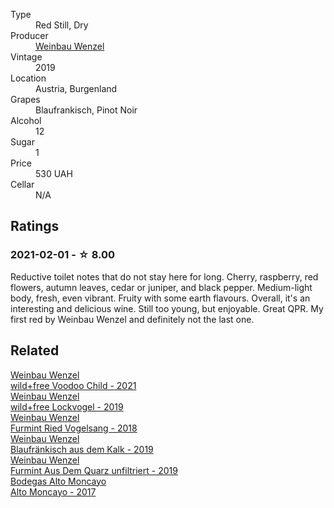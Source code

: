 #+attr_html: :class wine-main-image
[[file:/images/unknown-wine.webp]]

- Type :: Red Still, Dry
- Producer :: [[barberry:/producers/38899011-d746-40f2-ba5c-6acf3228a2de][Weinbau Wenzel]]
- Vintage :: 2019
- Location :: Austria, Burgenland
- Grapes :: Blaufrankisch, Pinot Noir
- Alcohol :: 12
- Sugar :: 1
- Price :: 530 UAH
- Cellar :: N/A

** Ratings

*** 2021-02-01 - ☆ 8.00

Reductive toilet notes that do not stay here for long. Cherry, raspberry, red flowers, autumn leaves, cedar or juniper, and black pepper. Medium-light body, fresh, even vibrant. Fruity with some earth flavours. Overall, it's an interesting and delicious wine. Still too young, but enjoyable. Great QPR. My first red by Weinbau Wenzel and definitely not the last one.

** Related

#+begin_export html
<div class="flex-container">
  <a class="flex-item flex-item-left" href="/wines/26d48900-a377-47d0-9520-e22fcfee87f6.html">
    <img class="flex-bottle" src="/images/26/d48900-a377-47d0-9520-e22fcfee87f6/2023-04-15-14-39-51-9E43FBEF-01B4-4ACB-A8EE-A55D6D6117BB-1-105-c@512.webp"></img>
    <section class="h">Weinbau Wenzel</section>
    <section class="h text-bolder">wild+free Voodoo Child - 2021</section>
  </a>

  <a class="flex-item flex-item-right" href="/wines/55921253-705a-405f-b7ee-fca52d5797b4.html">
    <img class="flex-bottle" src="/images/55/921253-705a-405f-b7ee-fca52d5797b4/2020-10-03-09-55-53-A6864374-115F-43B6-B484-307A3A8F74FE-1-105-c@512.webp"></img>
    <section class="h">Weinbau Wenzel</section>
    <section class="h text-bolder">wild+free Lockvogel - 2019</section>
  </a>

  <a class="flex-item flex-item-left" href="/wines/b9208a9f-b71d-4e49-a3f4-f2cc720a74ab.html">
    <img class="flex-bottle" src="/images/b9/208a9f-b71d-4e49-a3f4-f2cc720a74ab/2023-04-15-14-35-17-DFCFB6F2-5FD0-42F6-80AD-332028E058B6-1-105-c@512.webp"></img>
    <section class="h">Weinbau Wenzel</section>
    <section class="h text-bolder">Furmint Ried Vogelsang - 2018</section>
  </a>

  <a class="flex-item flex-item-right" href="/wines/bcf84367-38ec-4954-87d8-32b3a541d067.html">
    <img class="flex-bottle" src="/images/bc/f84367-38ec-4954-87d8-32b3a541d067/2022-08-14-12-06-47-573A0B75-7A85-473D-B2B7-1C0E38B824A7-1-105-c@512.webp"></img>
    <section class="h">Weinbau Wenzel</section>
    <section class="h text-bolder">Blaufränkisch aus dem Kalk - 2019</section>
  </a>

  <a class="flex-item flex-item-left" href="/wines/e0bf53eb-ddbf-4f57-9c58-18258b155835.html">
    <img class="flex-bottle" src="/images/e0/bf53eb-ddbf-4f57-9c58-18258b155835/2020-10-17-10-06-23-E7BE1855-F45E-473F-B8C0-A703E59C7A18-1-105-c@512.webp"></img>
    <section class="h">Weinbau Wenzel</section>
    <section class="h text-bolder">Furmint Aus Dem Quarz unfiltriert - 2019</section>
  </a>

  <a class="flex-item flex-item-right" href="/wines/f7c20db1-6238-4e0e-adb5-15b25c50df61.html">
    <img class="flex-bottle" src="/images/f7/c20db1-6238-4e0e-adb5-15b25c50df61/2021-01-20-21-38-21-008B6BF0-4386-4770-85FA-60A81E36BE49@512.webp"></img>
    <section class="h">Bodegas Alto Moncayo</section>
    <section class="h text-bolder">Alto Moncayo - 2017</section>
  </a>

</div>
#+end_export
